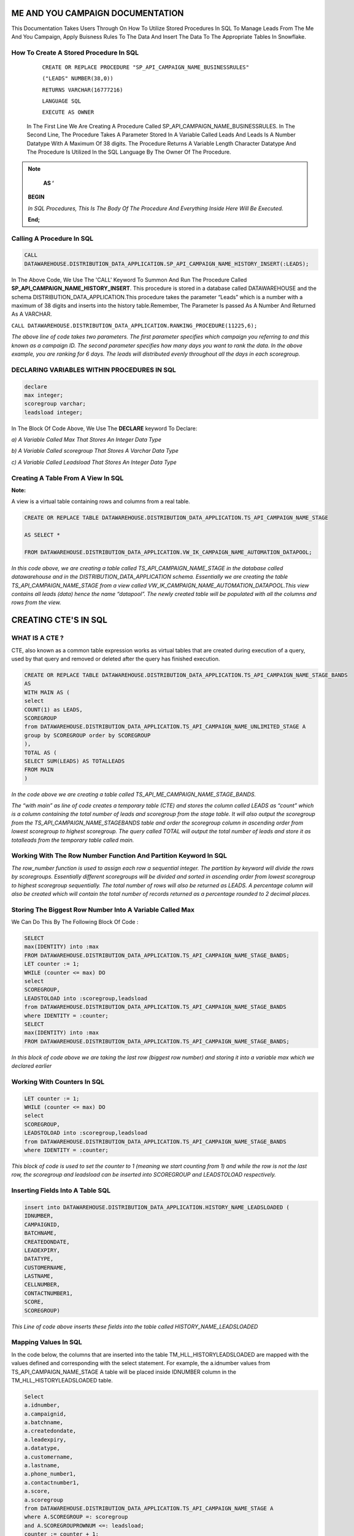 ME AND YOU CAMPAIGN DOCUMENTATION
===================================

This Documentation Takes Users Through On How To Utilize Stored Procedures In SQL To Manage Leads From The Me And You Campaign, Apply Buisness Rules To
The Data And Insert The Data To The Appropriate Tables In Snowflake. 


How To Create A Stored Procedure In SQL
---------------------------------------

     ``CREATE OR REPLACE PROCEDURE "SP_API_CAMPAIGN_NAME_BUSINESSRULES"``
     
     ``("LEADS" NUMBER(38,0))``
     
     ``RETURNS VARCHAR(16777216)``
     
     ``LANGUAGE SQL``
     
     ``EXECUTE AS OWNER``
   
  
   
 In The First Line We Are Creating A Procedure Called SP_API_CAMPAIGN_NAME_BUSINESSRULES.
 In The Second Line, The Procedure Takes A Parameter Stored In A Variable Called Leads And Leads Is A Number Datatype With A Maximum Of 38 digits.
 The Procedure Returns A Variable Length Character Datatype And The Procedure Is Utilized In the SQL Language By The Owner Of The Procedure.
 
 
 
.. note:: 
 
   **AS ‘**

  **BEGIN**

  *In SQL Procedures, This Is The Body Of The Procedure And Everything Inside Here Will Be Executed.*

  **End;**
  
  
  
  
  
Calling A Procedure In SQL
--------------------------

.. code-block::

    CALL 
    DATAWAREHOUSE.DISTRIBUTION_DATA_APPLICATION.SP_API_CAMPAIGN_NAME_HISTORY_INSERT(:LEADS);
    
    
In The Above Code, We Use The 'CALL' Keyword To Summon And Run The Procedure Called **SP_API_CAMPAIGN_NAME_HISTORY_INSERT**.
This procedure is stored in a database called DATAWAREHOUSE and the schema DISTRIBUTION_DATA_APPLICATION.This procedure takes the parameter “Leads” which is a number with a maximum of 38 digits and inserts into the history table.Remember, The Parameter Is passed As A Number And Returned As A VARCHAR.



``CALL DATAWAREHOUSE.DISTRIBUTION_DATA_APPLICATION.RANKING_PROCEDURE(11225,6);``


*The above line of code takes two parameters. The first parameter specifies which campaign you referring to and this known as a campaign ID. The second parameter specifies how many days you want to rank the data. In the above example, you are ranking for 6 days. The leads will distributed evenly throughout all the days in each scoregroup.*




DECLARING VARIABLES WITHIN PROCEDURES IN SQL
--------------------------------------------

.. code-block::

   declare
   max integer;
   scoregroup varchar;
   leadsload integer;
   
   
In The Block Of Code Above, We Use The **DECLARE**  keyword To Declare:

*a) A Variable Called Max That Stores An Integer Data Type*

*b) A Variable Called scoregroup That Stores A Varchar Data Type*

*c) A Variable Called Leadsload That Stores An Integer Data Type*



Creating A Table From A View In SQL 
-----------------------------------

**Note:**

A view is a virtual table containing rows and columns from a real table. 



.. code-block::

   CREATE OR REPLACE TABLE DATAWAREHOUSE.DISTRIBUTION_DATA_APPLICATION.TS_API_CAMPAIGN_NAME_STAGE

   AS SELECT *

   FROM DATAWAREHOUSE.DISTRIBUTION_DATA_APPLICATION.VW_IK_CAMPAIGN_NAME_AUTOMATION_DATAPOOL;
   
   
*In this code above, we are creating a table called TS_API_CAMPAIGN_NAME_STAGE in the database called datawarehouse and in the DISTRIBUTION_DATA_APPLICATION schema. Essentially we are creating the table TS_API_CAMPAIGN_NAME_STAGE from a view called VW_IK_CAMPAIGN_NAME_AUTOMATION_DATAPOOL.This view contains all leads (data) hence the name “datapool”. The newly created table will be populated with all the columns and rows from the view.*



CREATING CTE'S IN SQL
=====================


WHAT IS A CTE ?
---------------

CTE, also known as a common table expression works as virtual tables that are created during execution of a query, used by that query and removed or deleted 
after the query has finished execution.


.. code-block::


    CREATE OR REPLACE TABLE DATAWAREHOUSE.DISTRIBUTION_DATA_APPLICATION.TS_API_CAMPAIGN_NAME_STAGE_BANDS
    AS
    WITH MAIN AS (
    select
    COUNT(1) as LEADS,
    SCOREGROUP
    from DATAWAREHOUSE.DISTRIBUTION_DATA_APPLICATION.TS_API_CAMPAIGN_NAME_UNLIMITED_STAGE A
    group by SCOREGROUP order by SCOREGROUP
    ),
    TOTAL AS (
    SELECT SUM(LEADS) AS TOTALLEADS
    FROM MAIN
    )
    
    
*In the code above we are creating a table called TS_API_ME_CAMPAIGN_NAME_STAGE_BANDS.*

*The “with main” as line of code creates a temporary table (CTE) and stores the column called LEADS as “count” which is a column containing the total number of leads and scoregroup from the stage table. It will also output the scoregroup from the TS_API_CAMPAIGN_NAME_STAGEBANDS table and order the scoregroup column in ascending order from lowest scoregroup to highest scoregroup. The query called TOTAL will output the total number of leads and store it as totalleads from the temporary table called main.*




Working With The Row Number Function And Partition Keyword In SQL
-----------------------------------------------------------------

.. code-blocks::

    SELECT
    ROW_NUMBER () OVER (PARTITION BY ''SCOREGROUP'' ORDER BY SCOREGROUP) AS IDENTITY,
    SCOREGROUP,
    LEADS,
    round(LEADS/(SELECT TOTALLEADS FROM TOTAL)*100,2) AS PERCENTAGE,
    round(LEADS/(SELECT TOTALLEADS FROM TOTAL)*(:LEADS),0) AS LEADSTOLOAD
    FROM MAIN;



*The row_number function is used to assign each row a sequential integer. The partition by keyword will divide the rows by scoregroups. Essentially different      scoregroups will be divided and sorted in ascending order from lowest scoregroup to highest scoregroup sequentially. The total number of rows will also be        returned as LEADS. A percentage column will also be created which will contain the total number of records returned as a percentage rounded to 2 decimal          places.*
   
   
   
   
   
Storing The Biggest Row Number Into A Variable Called Max
---------------------------------------------------------


We Can Do This By The Following Block Of Code : 


.. code-block::
    
    
    SELECT
    max(IDENTITY) into :max
    FROM DATAWAREHOUSE.DISTRIBUTION_DATA_APPLICATION.TS_API_CAMPAIGN_NAME_STAGE_BANDS;
    LET counter := 1;
    WHILE (counter <= max) DO
    select
    SCOREGROUP,
    LEADSTOLOAD into :scoregroup,leadsload
    from DATAWAREHOUSE.DISTRIBUTION_DATA_APPLICATION.TS_API_CAMPAIGN_NAME_STAGE_BANDS
    where IDENTITY = :counter;
    SELECT
    max(IDENTITY) into :max
    FROM DATAWAREHOUSE.DISTRIBUTION_DATA_APPLICATION.TS_API_CAMPAIGN_NAME_STAGE_BANDS;
    
    
*In this block of code above we are taking the last row (biggest row number) and storing it into a variable max which we declared earlier*


Working With Counters In SQL
---------------------------

.. code-block::

   LET counter := 1;
   WHILE (counter <= max) DO
   select
   SCOREGROUP,
   LEADSTOLOAD into :scoregroup,leadsload
   from DATAWAREHOUSE.DISTRIBUTION_DATA_APPLICATION.TS_API_CAMPAIGN_NAME_STAGE_BANDS
   where IDENTITY = :counter;
   
   
   
*This block of code is used to set the counter to 1 (meaning we start counting from 1) and while the row is not the last row, the scoregroup and leadsload can be inserted into SCOREGROUP and LEADSTOLOAD respectively.*



Inserting Fields Into A Table SQL
---------------------------------

.. code-block::

   insert into DATAWAREHOUSE.DISTRIBUTION_DATA_APPLICATION.HISTORY_NAME_LEADSLOADED (
   IDNUMBER,
   CAMPAIGNID,
   BATCHNAME,
   CREATEDONDATE,
   LEADEXPIRY,
   DATATYPE,
   CUSTOMERNAME,
   LASTNAME,
   CELLNUMBER,
   CONTACTNUMBER1,
   SCORE,
   SCOREGROUP)
   
   
   
*This Line of code above inserts these fields into the table called HISTORY_NAME_LEADSLOADED*


   
Mapping Values In SQL
---------------------

In the code below, the columns that are inserted into the table TM_HLL_HISTORYLEADSLOADED are mapped with the values defined and corresponding with the select statement. For example, the a.idnumber values from TS_API_CAMPAIGN_NAME_STAGE A table will be placed inside IDNUMBER column in the TM_HLL_HISTORYLEADSLOADED table.

.. code-block::

    Select
    a.idnumber,
    a.campaignid,
    a.batchname,
    a.createdondate,
    a.leadexpiry,
    a.datatype,
    a.customername,
    a.lastname,
    a.phone_number1,
    a.contactnumber1,
    a.score,
    a.scoregroup
    from DATAWAREHOUSE.DISTRIBUTION_DATA_APPLICATION.TS_API_CAMPAIGN_NAME_STAGE A
    where A.SCOREGROUP =: scoregroup
    and A.SCOREGROUPROWNUM <=: leadsload;
    counter := counter + 1;
    end while;
    return counter-1;
    end;
    
    
    
This block of code below is used to iterate or loop through the different records to be added. When all the records have been inserted, the while loop which is used to loop through all records is terminated.


``counter := counter + 1;``

``end while;``

``return counter-1;``



 
 


